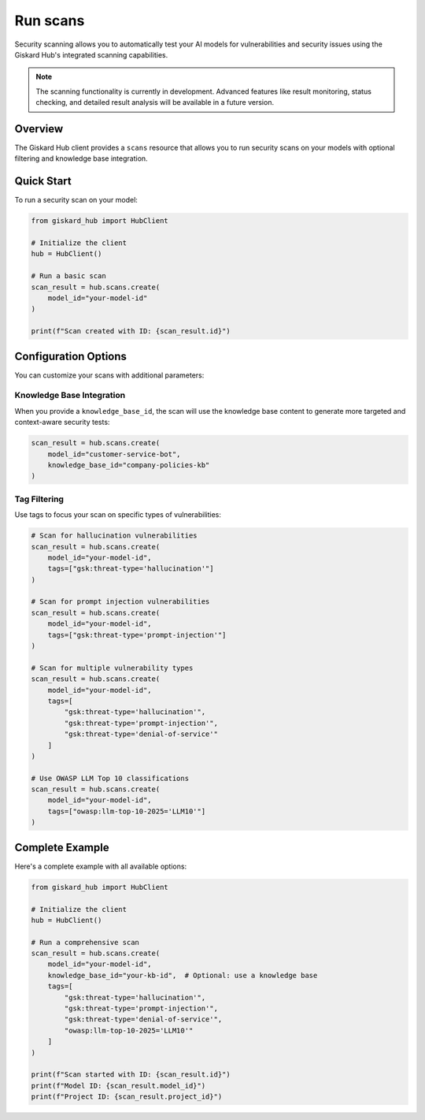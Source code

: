 ===========
Run scans
===========

Security scanning allows you to automatically test your AI models for vulnerabilities and security issues using the Giskard Hub's integrated scanning capabilities.

.. note::
   
   The scanning functionality is currently in development. Advanced features like result monitoring, status checking, and detailed result analysis will be available in a future version.

Overview
========

The Giskard Hub client provides a ``scans`` resource that allows you to run security scans on your models with optional filtering and knowledge base integration.

Quick Start
===========

To run a security scan on your model:

.. code-block:: python

    from giskard_hub import HubClient

    # Initialize the client
    hub = HubClient()

    # Run a basic scan
    scan_result = hub.scans.create(
        model_id="your-model-id"
    )

    print(f"Scan created with ID: {scan_result.id}")


Configuration Options
=====================

You can customize your scans with additional parameters:

Knowledge Base Integration
--------------------------

When you provide a ``knowledge_base_id``, the scan will use the knowledge base content to generate more targeted and context-aware security tests:

.. code-block:: python

    scan_result = hub.scans.create(
        model_id="customer-service-bot",
        knowledge_base_id="company-policies-kb"
    )

Tag Filtering
-------------

Use tags to focus your scan on specific types of vulnerabilities:

.. code-block:: python

    # Scan for hallucination vulnerabilities
    scan_result = hub.scans.create(
        model_id="your-model-id",
        tags=["gsk:threat-type='hallucination'"]
    )

    # Scan for prompt injection vulnerabilities
    scan_result = hub.scans.create(
        model_id="your-model-id",
        tags=["gsk:threat-type='prompt-injection'"]
    )

    # Scan for multiple vulnerability types
    scan_result = hub.scans.create(
        model_id="your-model-id",
        tags=[
            "gsk:threat-type='hallucination'",
            "gsk:threat-type='prompt-injection'",
            "gsk:threat-type='denial-of-service'"
        ]
    )

    # Use OWASP LLM Top 10 classifications
    scan_result = hub.scans.create(
        model_id="your-model-id",
        tags=["owasp:llm-top-10-2025='LLM10'"]
    )

Complete Example
================

Here's a complete example with all available options:

.. code-block:: python

    from giskard_hub import HubClient

    # Initialize the client
    hub = HubClient()

    # Run a comprehensive scan
    scan_result = hub.scans.create(
        model_id="your-model-id",
        knowledge_base_id="your-kb-id",  # Optional: use a knowledge base
        tags=[
            "gsk:threat-type='hallucination'",
            "gsk:threat-type='prompt-injection'",
            "gsk:threat-type='denial-of-service'",
            "owasp:llm-top-10-2025='LLM10'"
        ]
    )

    print(f"Scan started with ID: {scan_result.id}")
    print(f"Model ID: {scan_result.model_id}")
    print(f"Project ID: {scan_result.project_id}")
